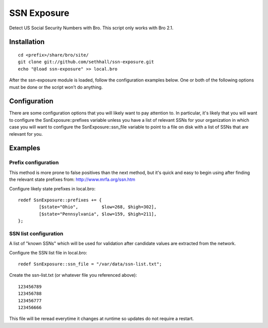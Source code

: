 SSN Exposure
============

Detect US Social Security Numbers with Bro.  This script only works with Bro 2.1.

Installation
------------

::

	cd <prefix>/share/bro/site/
	git clone git://github.com/sethhall/ssn-exposure.git
	echo "@load ssn-exposure" >> local.bro

After the ssn-exposure module is loaded, follow the configuration examples below.  One or both of the following options must be done or the script won't do anything.

Configuration
-------------

There are some configuration options that you will likely want to pay attention to.  In particular, it's likely that you will want to configure the SsnExposure::prefixes variable unless you have a list of relevant SSNs for your organization in which case you will want to configure the SsnExposure::ssn_file variable to point to a file on disk with a list of SSNs that are relevant for you.

Examples
--------

Prefix configuration
~~~~~~~~~~~~~~~~~~~~

This method is more prone to false positives than the next method, but it's quick and easy to begin using after finding the relevant state prefixes from: http://www.mrfa.org/ssn.htm

Configure likely state prefixes in local.bro::

	redef SsnExposure::prefixes += {
		[$state="Ohio",         $low=268, $high=302],
		[$state="Pennsylvania", $low=159, $high=211],
	};

SSN list configuration
~~~~~~~~~~~~~~~~~~~~~~

A list of "known SSNs" which will be used for validation after candidate values are extracted from the network.

Configure the SSN list file in local.bro::

	redef SsnExposure::ssn_file = "/var/data/ssn-list.txt";

Create the ssn-list.txt (or whatever file you referenced above)::

	123456789
	123456788
	123456777
	123456666

This file will be reread everytime it changes at runtime so updates do not require a restart.